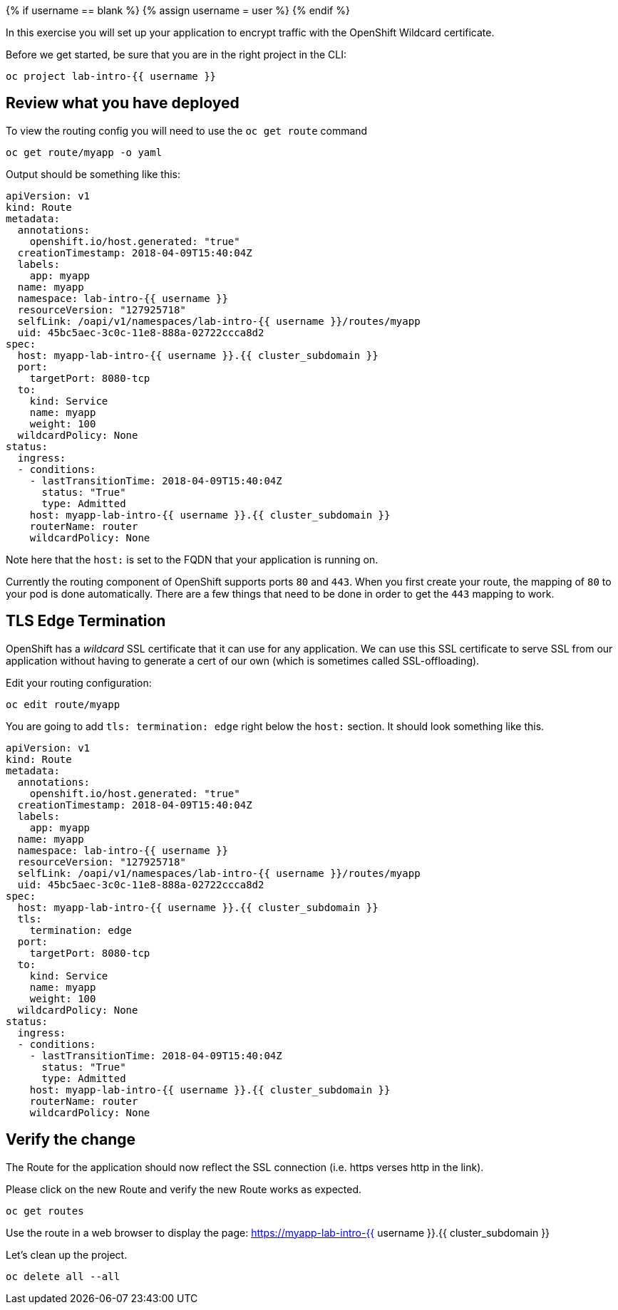 
{% if username == blank %}
  {% assign username = user %}
{% endif %}

In this exercise you will set up your application to encrypt traffic
with the OpenShift Wildcard certificate.


Before we get started, be sure that you are in the right project in the CLI:

[source,bash,role="execute"]
----
oc project lab-intro-{{ username }}
----


## Review what you have deployed

To view the routing config you will need to use the `oc get route`
command

[source,bash,role="execute"]
----
oc get route/myapp -o yaml
----

Output should be something like this:

----
apiVersion: v1
kind: Route
metadata:
  annotations:
    openshift.io/host.generated: "true"
  creationTimestamp: 2018-04-09T15:40:04Z
  labels:
    app: myapp
  name: myapp
  namespace: lab-intro-{{ username }}
  resourceVersion: "127925718"
  selfLink: /oapi/v1/namespaces/lab-intro-{{ username }}/routes/myapp
  uid: 45bc5aec-3c0c-11e8-888a-02722ccca8d2
spec:
  host: myapp-lab-intro-{{ username }}.{{ cluster_subdomain }}
  port:
    targetPort: 8080-tcp
  to:
    kind: Service
    name: myapp
    weight: 100
  wildcardPolicy: None
status:
  ingress:
  - conditions:
    - lastTransitionTime: 2018-04-09T15:40:04Z
      status: "True"
      type: Admitted
    host: myapp-lab-intro-{{ username }}.{{ cluster_subdomain }}
    routerName: router
    wildcardPolicy: None
----

Note here that the `host:` is set to the FQDN that your application is
running on.

Currently the routing component of OpenShift supports ports `80` and
`443`. When you first create your route, the mapping of `80` to your pod
is done automatically. There are a few things that need to be done in
order to get the `443` mapping to work.

## TLS Edge Termination

OpenShift has a _wildcard_ SSL certificate that it can use for any
application. We can use this SSL certificate to serve SSL from our
application without having to generate a cert of our own (which is
sometimes called SSL-offloading).

Edit your routing configuration:

[source,bash,role="execute"]
----
oc edit route/myapp
----

You are going to add `tls: termination: edge` right below the `host:`
section. It should look something like this.

----
apiVersion: v1
kind: Route
metadata:
  annotations:
    openshift.io/host.generated: "true"
  creationTimestamp: 2018-04-09T15:40:04Z
  labels:
    app: myapp
  name: myapp
  namespace: lab-intro-{{ username }}
  resourceVersion: "127925718"
  selfLink: /oapi/v1/namespaces/lab-intro-{{ username }}/routes/myapp
  uid: 45bc5aec-3c0c-11e8-888a-02722ccca8d2
spec:
  host: myapp-lab-intro-{{ username }}.{{ cluster_subdomain }}
  tls:
    termination: edge
  port:
    targetPort: 8080-tcp
  to:
    kind: Service
    name: myapp
    weight: 100
  wildcardPolicy: None
status:
  ingress:
  - conditions:
    - lastTransitionTime: 2018-04-09T15:40:04Z
      status: "True"
      type: Admitted
    host: myapp-lab-intro-{{ username }}.{{ cluster_subdomain }}
    routerName: router
    wildcardPolicy: None
----

## Verify the change

The Route for the application should now reflect the SSL connection (i.e. https verses http in the link).

Please click on the new Route and verify the new Route works as expected.

[source,bash,role="execute"]
----
oc get routes
----

Use the route in a web browser to display the page: https://myapp-lab-intro-{{ username }}.{{ cluster_subdomain }}



Let's clean up the project.

[source,bash,role="execute"]
----
oc delete all --all
----
